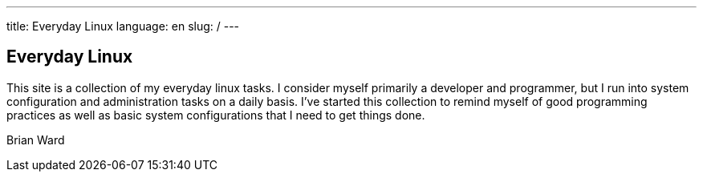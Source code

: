 ---
title: Everyday Linux
language: en
slug: /
---

== Everyday Linux

This site is a collection of my everyday linux tasks.  I consider myself 
primarily a developer and programmer, but I run into system configuration
and administration tasks on a daily basis.  I've started this collection
to remind myself of good programming practices as well as basic system
configurations that I need to get things done.  

Brian Ward
